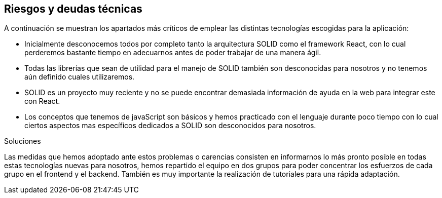 [[section-technical-risks]]
== Riesgos y deudas técnicas


****
A continuación se muestran los apartados más críticos de emplear las distintas tecnologías escogidas para la aplicación:

* Inicialmente desconocemos todos por completo tanto la arquitectura SOLID como el framework React, con lo cual perderemos
bastante tiempo en adecuarnos antes de poder trabajar de una manera ágil.

* Todas las librerías que sean de utilidad para el manejo de SOLID también son desconocidas para nosotros y no tenemos aún
definido cuales utilizaremos.

* SOLID es un proyecto muy reciente y no se puede encontrar demasiada información de ayuda en la web para integrar este con
React.

* Los conceptos que tenemos de javaScript son básicos y hemos practicado con el lenguaje durante poco tiempo con lo cual
ciertos aspectos mas específicos dedicados a SOLID son desconocidos para nosotros.

.Soluciones
Las medidas que hemos adoptado ante estos problemas o carencias consisten en informarnos lo más pronto posible en todas estas
tecnologías nuevas para nosotros, hemos repartido el equipo en dos grupos para poder concentrar los esfuerzos de cada grupo 
en el frontend y el backend. También es muy importante la realización de tutoriales para una rápida adaptación.
****
